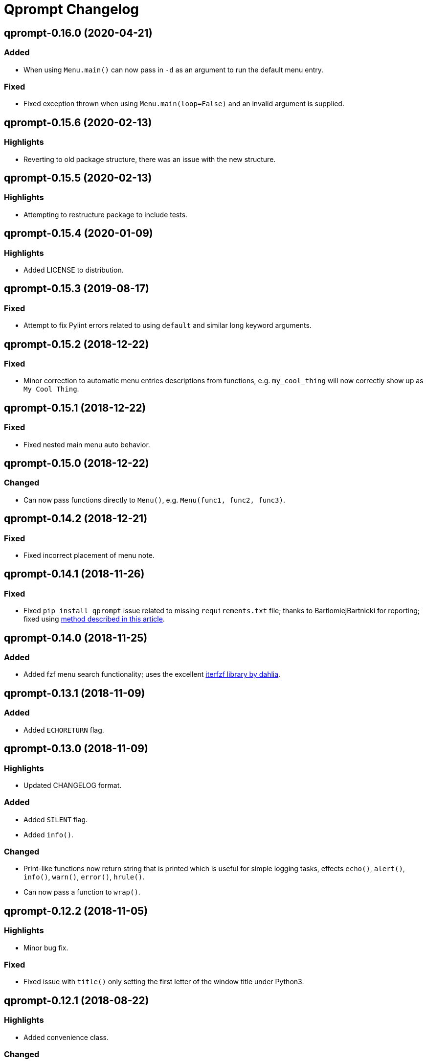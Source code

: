 = Qprompt Changelog

== qprompt-0.16.0 (2020-04-21)
=== Added
  - When using `Menu.main()` can now pass in `-d` as an argument to run the default menu entry.

=== Fixed
  - Fixed exception thrown when using `Menu.main(loop=False)` and an invalid argument is supplied.

== qprompt-0.15.6 (2020-02-13)
=== Highlights
  - Reverting to old package structure, there was an issue with the new structure.

== qprompt-0.15.5 (2020-02-13)
=== Highlights
  - Attempting to restructure package to include tests.

== qprompt-0.15.4 (2020-01-09)
=== Highlights
  - Added LICENSE to distribution.

== qprompt-0.15.3 (2019-08-17)
=== Fixed
  - Attempt to fix Pylint errors related to using `default` and similar long keyword arguments.

== qprompt-0.15.2 (2018-12-22)
=== Fixed
  - Minor correction to automatic menu entries descriptions from functions, e.g. `my_cool_thing` will now correctly show up as `My Cool Thing`.

== qprompt-0.15.1 (2018-12-22)
=== Fixed
  - Fixed nested main menu auto behavior.

== qprompt-0.15.0 (2018-12-22)
=== Changed
  - Can now pass functions directly to `Menu()`, e.g. `Menu(func1, func2, func3)`.

== qprompt-0.14.2 (2018-12-21)
=== Fixed
  - Fixed incorrect placement of menu note.

== qprompt-0.14.1 (2018-11-26)
=== Fixed
  - Fixed `pip install qprompt` issue related to missing `requirements.txt` file; thanks to BartlomiejBartnicki for reporting; fixed using https://caremad.io/posts/2013/07/setup-vs-requirement/[method described in this article].

== qprompt-0.14.0 (2018-11-25)
=== Added
  - Added fzf menu search functionality; uses the excellent https://github.com/dahlia/iterfzf[iterfzf library by dahlia].

== qprompt-0.13.1 (2018-11-09)
=== Added
  - Added `ECHORETURN` flag.

== qprompt-0.13.0 (2018-11-09)
=== Highlights
  - Updated CHANGELOG format.

=== Added
  - Added `SILENT` flag.
  - Added `info()`.

=== Changed
  - Print-like functions now return string that is printed which is useful for simple logging tasks, effects `echo()`, `alert()`, `info()`, `warn()`, `error()`, `hrule()`.
  - Can now pass a function to `wrap()`.

== qprompt-0.12.2 (2018-11-05)
=== Highlights
  - Minor bug fix.

=== Fixed
  - Fixed issue with `title()` only setting the first letter of the window title under Python3.

== qprompt-0.12.1 (2018-08-22)
=== Highlights
  - Added convenience class.

=== Changed
  - Added `Wrap` context manager class.

== qprompt-0.12.0 (2018-08-08)
=== Highlights
  - Updates to `Menu` auto run functionality.

=== Changed
  - When running automatically from `Menu.main()` the full menu is not shown and the auto input is shown.

== qprompt-0.11.1 (2018-08-07)
=== Highlights
  - `Menu` bug fix.
  - Minor `Menu` convenience update.

=== Changed
  - Can now initialize `Menu()` with any number of entries that can be passed to `Menu.add()`.

=== Fixed
  - Fixed `Menu.main(loop=True, returns="func")` infinite loop.

== qprompt-0.11.0 (2018-07-28)
=== Highlights
  - Various `Menu` updates.

=== Changed
  - No longer throw a EOFError when passing in CLI arguments to `Menu.main()` that are not terminated with `quit`.
  - Menus can now return function result using `returns=func`.
  - When `Menu.main(loop=True, returns=func)`, the last non-quit result will be returned.

== qprompt-0.10.0 (2018-06-15)
=== Highlights
  - Minor convenience update and bug fix.

=== Changed
  - Can now specify a optional default for `show_menu()`.

=== Fixed
  - Fixed incorrect `kwargs` behavior in `show_menu()`.

== qprompt-0.9.8 (2018-04-06)
=== Highlights
  - Minor bug fix.

=== Fixed
  - Fixed incorrect behavior of `show_limit()`.

== qprompt-0.9.7 (2018-02-14)
=== Highlights
  - Minor bug fix.

=== Fixed
  - Fixed error when passing `pause=True` to `fatal()`.

== qprompt-0.9.6 (2017-12-03)
=== Highlights
  - Added new `fatal()` function.
  - Minor updates for consistency of short/long keywords.

== qprompt-0.9.5 (2017-09-19)
=== Highlights
  - Minor update to help messages.

== qprompt-0.9.4 (2017-09-16)
=== Highlights
  - Various minor convenience updates and bug fixes.

=== Changed
  - For `ask` functions, can now use full keyword names like `message` instead of `msg`. Supported keywords are `message`, `default`, `valid`, `blank`, `show`, `help`.
  - Functions/lambdas representation are no longer shown in `?` help message.
  - Added ability to supply additional `help` message.

=== Fixed
  - Default values are no longer accumulated in help messages.
  - Can now use blank string along with valid inputs.

== qprompt-0.9.3 (2017-07-22)
=== Highlights
  - Bug fix and minor feature update.

=== Changed
  - Can now return any part of of a `MenuEntry` from `show_menu()`.

=== Fixed
  - Added missing return statement for `Menu.main`.

== qprompt-0.9.2 (2017-06-02)
=== Highlights
  - No functional changes, just documentation and minor style updates.

== qprompt-0.9.1 (2017-04-30)
=== Highlights
  - Minor convenience update.

=== Changed
  - Added optional `note` text to `Menu`.
  - The `note` text will automatically be set when using `Menu.main` to show if menu will loop or not.

== qprompt-0.9.0 (2017-03-11)
=== Highlights
  - New helper functions and classes.
  - Minor logic updates.

=== Changed
  - Added `StdinSetup` and `StdinAuto` helper classes along with `stdin_setup` and `stdin_auto` globals.
  - Added `main()` method to `Menu` to handle standard main logic.
  - Added `clear()` and `setinput()` functions.
  - The `blk` parameter for all `ask` functions will now automatically be set false if `vld` is supplied.
  - Scripts can now automatically use `sys.argv` as input using either `Menu.main()` or `StdinAuto`.

== qprompt-0.8.2 (2017-01-29)
=== Highlights
  - Python3 related bug fix.

=== Fixed
  - Fixed Python3 `TypeError` exception thrown when `dft` keyword argument was set in an `ask` function; thanks to Andreas Urke for discovering.

== qprompt-0.8.1 (2017-01-21)
=== Highlights
  - Added convenience function.

=== Changed
  - Added `wrap()`.

== qprompt-0.8.0 (2016-08-05)
=== Highlights
  - Minor functionality update.

=== Changed
  - Changed `enum_menu()` to return menu instead of show menu.

== qprompt-0.7.0 (2016-07-16)
=== Highlights
  - Added convenience function.

=== Changed
  - Added `ask_captcha()` function.

== qprompt-0.6.0 (2016-05-18)
=== Highlights
  - Various convenience and consistency updates.

=== Changed
  - Added `hrule()` function.
  - Added `run()` method to `Menu`.
  - Can now pass functions into `vld` parameter of `ask` functions.
  - When using `status()` as function, must pass `func` args (`fargs`) as list and kwargs (`fkrgs`) as dictionary.

== qprompt-0.5.0 (2016-05-01)
=== Highlights
  - Added API documentation.
  - Added Travis CI support.
  - Various minor convenience updates.

=== Changed
  - Added `enum()` method to `Menu`.
  - Added `show_limit()` and `limit` parameter to `show_menu()`.
  - Added `start` parameter to `enum_menu()`.

== qprompt-0.4.1 (2016-04-14)
=== Highlights
  - Major bug fix.
  - Minor convenience update.

=== Changed
  - Added ability to pass default `show_menu()` keyword arguments during `Menu()` initialization.

=== Fixed
  - Fixed issue with `Menu()` entries over multiple menus.

== qprompt-0.4.0 (2016-03-29)
=== Highlights
  - Added convenience function.
  - Changed argument order for `status()` when used as function.

=== Changed
  - Added `echo()`, essentially a portable replacement for `print()`.
  - When used as function, first argument to `status()` is message and second is function.

=== Fixed
  - Fixed potential bug with Python 2.x and print statement.

== qprompt-0.3.0 (2016-02-27)
=== Highlights
  - New convenience function for showing status of an action.

=== Changed
  - Added `status()`.
  - Display functions (`alert()`, `warn()`, `error()`) now accept keyword args
    associated with Python 3 `print()`

== qprompt-0.2.0 (2016-02-21)
=== Highlights
  - Ported to Python 3; maintains Python 2.7 compatibility.

=== Changed
  - Added `warn()` and `error()`.

== qprompt-0.1.11 (2015-12-10)
=== Highlights
  - Added convenience function.

=== Changed
  - Added `title()` function to allow naming the console window; only works on Windows.

== qprompt-0.1.10 (2015-11-16)
=== Highlights
  - Minor bug fix.

=== Fixed
  - Fixed 0 as default value in `ask_int(dft=0)`.

== qprompt-0.1.9 (2015-10-19)
=== Highlights
  - Minor changes for PyPI distribution.

== qprompt-0.1.5 (2015-10-18)
=== Highlights
  - Renamed QCHAR and ICHAR to QSTR and ISTR.
  - Added compact option to menus.
  - Renamed menu `footer` to `msg`.

== qprompt-0.1.4 (2015-08-02)
=== Highlights
  - Minor non-functional updates.

=== Changed
  - Added QCHAR and ICHAR to allow for minor customizations.

== qprompt-0.1.3 (2015-07-26)
=== Highlights
  - Minor functional update.

=== Changed
  - Function `ask_yesno()` now accepts boolean defaults.

== qprompt-0.1.2 (2015-07-18)
=== Highlights
  - Minor improvements to string prompt.
  - New helper functions.

=== Changed
  - Function `ask_str()` optionally accepts blank input.
  - Added `pause()` function.
  - Added `alert()` function.

== qprompt-0.1.1 (2015-07-14)
=== Changed
  - Function `ask_yesno()` no longer defaults to "no".
  - Minor update to `ask()` valid input sanitization.

== qprompt-0.1.0 (2015-07-12)
=== Highlights
  - First release.
